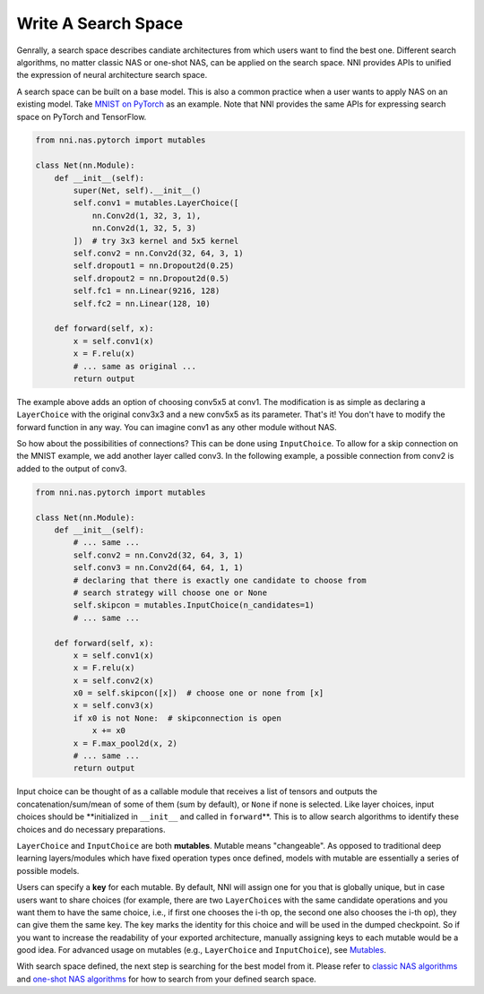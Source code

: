 
Write A Search Space
====================

Genrally, a search space describes candiate architectures from which users want to find the best one. Different search algorithms, no matter classic NAS or one-shot NAS, can be applied on the search space. NNI provides APIs to unified the expression of neural architecture search space.

A search space can be built on a base model. This is also a common practice when a user wants to apply NAS on an existing model. Take `MNIST on PyTorch <https://github.com/pytorch/examples/blob/master/mnist/main.py>`_ as an example. Note that NNI provides the same APIs for expressing search space on PyTorch and TensorFlow.

.. code-block:: python

   from nni.nas.pytorch import mutables

   class Net(nn.Module):
       def __init__(self):
           super(Net, self).__init__()
           self.conv1 = mutables.LayerChoice([
               nn.Conv2d(1, 32, 3, 1),
               nn.Conv2d(1, 32, 5, 3)
           ])  # try 3x3 kernel and 5x5 kernel
           self.conv2 = nn.Conv2d(32, 64, 3, 1)
           self.dropout1 = nn.Dropout2d(0.25)
           self.dropout2 = nn.Dropout2d(0.5)
           self.fc1 = nn.Linear(9216, 128)
           self.fc2 = nn.Linear(128, 10)

       def forward(self, x):
           x = self.conv1(x)
           x = F.relu(x)
           # ... same as original ...
           return output

The example above adds an option of choosing conv5x5 at conv1. The modification is as simple as declaring a ``LayerChoice`` with the original conv3x3 and a new conv5x5 as its parameter. That's it! You don't have to modify the forward function in any way. You can imagine conv1 as any other module without NAS.

So how about the possibilities of connections? This can be done using ``InputChoice``. To allow for a skip connection on the MNIST example, we add another layer called conv3. In the following example, a possible connection from conv2 is added to the output of conv3.

.. code-block:: python

   from nni.nas.pytorch import mutables

   class Net(nn.Module):
       def __init__(self):
           # ... same ...
           self.conv2 = nn.Conv2d(32, 64, 3, 1)
           self.conv3 = nn.Conv2d(64, 64, 1, 1)
           # declaring that there is exactly one candidate to choose from
           # search strategy will choose one or None
           self.skipcon = mutables.InputChoice(n_candidates=1)
           # ... same ...

       def forward(self, x):
           x = self.conv1(x)
           x = F.relu(x)
           x = self.conv2(x)
           x0 = self.skipcon([x])  # choose one or none from [x]
           x = self.conv3(x)
           if x0 is not None:  # skipconnection is open
               x += x0
           x = F.max_pool2d(x, 2)
           # ... same ...
           return output

Input choice can be thought of as a callable module that receives a list of tensors and outputs the concatenation/sum/mean of some of them (sum by default), or ``None`` if none is selected. Like layer choices, input choices should be **initialized in ``__init__`` and called in ``forward``\ **. This is to allow search algorithms to identify these choices and do necessary preparations.

``LayerChoice`` and ``InputChoice`` are both **mutables**. Mutable means "changeable". As opposed to traditional deep learning layers/modules which have fixed operation types once defined, models with mutable are essentially a series of possible models.

Users can specify a **key** for each mutable. By default, NNI will assign one for you that is globally unique, but in case users want to share choices (for example, there are two ``LayerChoice``\ s with the same candidate operations and you want them to have the same choice, i.e., if first one chooses the i-th op, the second one also chooses the i-th op), they can give them the same key. The key marks the identity for this choice and will be used in the dumped checkpoint. So if you want to increase the readability of your exported architecture, manually assigning keys to each mutable would be a good idea. For advanced usage on mutables (e.g., ``LayerChoice`` and ``InputChoice``\ ), see `Mutables <./NasReference.md>`_.

With search space defined, the next step is searching for the best model from it. Please refer to `classic NAS algorithms <./ClassicNas.md>`_ and `one-shot NAS algorithms <./NasGuide.md>`_ for how to search from your defined search space.
